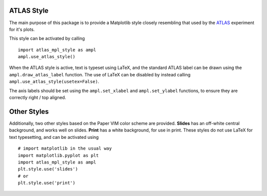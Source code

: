 ATLAS Style
===========

The main purpose of this package is to provide a Matplotlib style closely
resembling that used by the `ATLAS <https://atlas.cern/>`_ experiment for
it's plots.

This style can be activated by calling ::

  import atlas_mpl_style as ampl
  ampl.use_atlas_style()

When the ATLAS style is active, text is typeset using LaTeX, and the
standard ATLAS label can be drawn using the ``ampl.draw_atlas_label``
function. The use of LaTeX can be disabled by instead calling ``ampl.use_atlas_style(usetex=False)``.

The axis labels should be set using the ``ampl.set_xlabel`` and
``ampl.set_ylabel`` functions, to ensure they are correctly
right / top aligned.

Other Styles
============

Additionally, two other styles based on the Paper VIM color scheme
are provided. **Slides** has an off-white central background, and works well
on slides. **Print** has a white background, for use in print. These styles
do not use LaTeX for text typesetting, and can be activated using ::

  # import matplotlib in the usual way
  import matplotlib.pyplot as plt
  import atlas_mpl_style as ampl
  plt.style.use('slides')
  # or
  plt.style.use('print')
